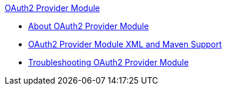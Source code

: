 .xref:index.adoc[OAuth2 Provider Module]
* xref:index.adoc[About OAuth2 Provider Module]
* xref:oauth2-provider-xml-maven.adoc[OAuth2 Provider Module XML and Maven Support]
* xref:oauth2-provider-module-troubleshooting.adoc[Troubleshooting OAuth2 Provider Module]
